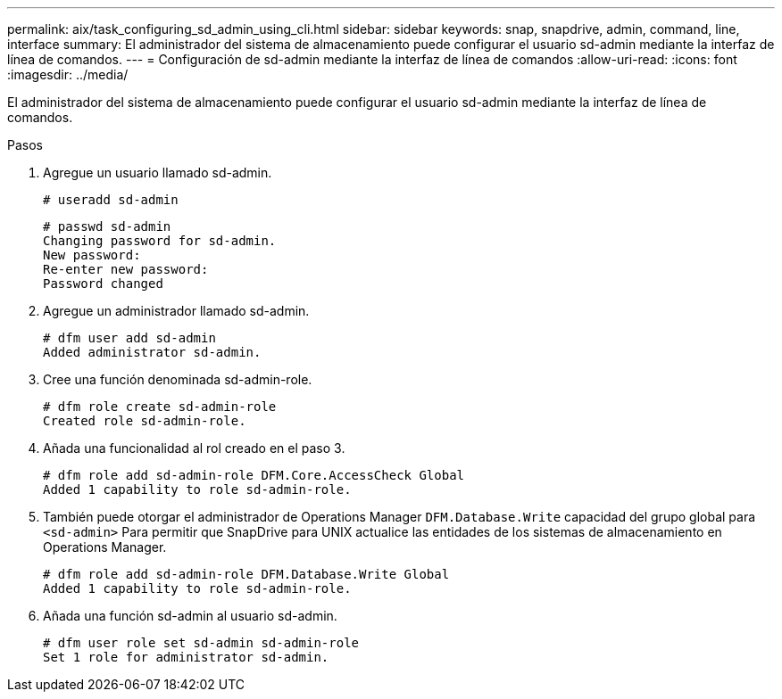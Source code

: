 ---
permalink: aix/task_configuring_sd_admin_using_cli.html 
sidebar: sidebar 
keywords: snap, snapdrive, admin, command, line, interface 
summary: El administrador del sistema de almacenamiento puede configurar el usuario sd-admin mediante la interfaz de línea de comandos. 
---
= Configuración de sd-admin mediante la interfaz de línea de comandos
:allow-uri-read: 
:icons: font
:imagesdir: ../media/


[role="lead"]
El administrador del sistema de almacenamiento puede configurar el usuario sd-admin mediante la interfaz de línea de comandos.

.Pasos
. Agregue un usuario llamado sd-admin.
+
[listing]
----
# useradd sd-admin
----
+
[listing]
----
# passwd sd-admin
Changing password for sd-admin.
New password:
Re-enter new password:
Password changed
----
. Agregue un administrador llamado sd-admin.
+
[listing]
----
# dfm user add sd-admin
Added administrator sd-admin.
----
. Cree una función denominada sd-admin-role.
+
[listing]
----
# dfm role create sd-admin-role
Created role sd-admin-role.
----
. Añada una funcionalidad al rol creado en el paso 3.
+
[listing]
----
# dfm role add sd-admin-role DFM.Core.AccessCheck Global
Added 1 capability to role sd-admin-role.
----
. También puede otorgar el administrador de Operations Manager `DFM.Database.Write` capacidad del grupo global para `<sd-admin>` Para permitir que SnapDrive para UNIX actualice las entidades de los sistemas de almacenamiento en Operations Manager.
+
[listing]
----
# dfm role add sd-admin-role DFM.Database.Write Global
Added 1 capability to role sd-admin-role.
----
. Añada una función sd-admin al usuario sd-admin.
+
[listing]
----
# dfm user role set sd-admin sd-admin-role
Set 1 role for administrator sd-admin.
----

